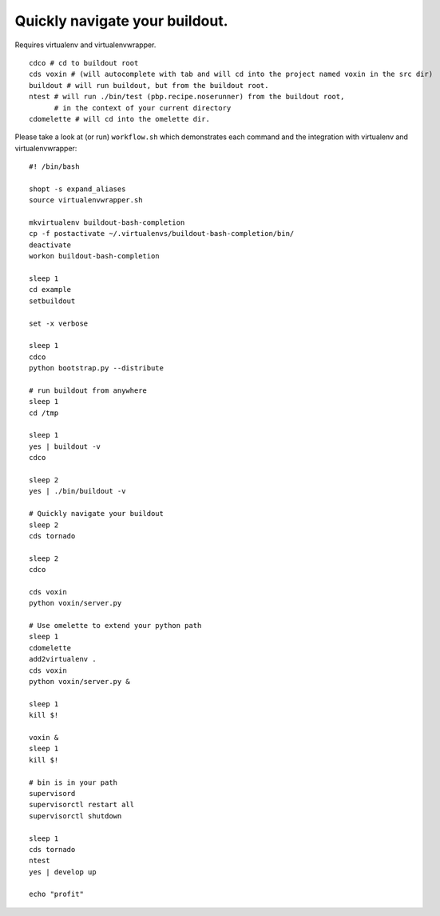 Quickly navigate your buildout.
===============================

Requires virtualenv and virtualenvwrapper.

::

    cdco # cd to buildout root
    cds voxin # (will autocomplete with tab and will cd into the project named voxin in the src dir)
    buildout # will run buildout, but from the buildout root.
    ntest # will run ./bin/test (pbp.recipe.noserunner) from the buildout root,
          # in the context of your current directory
    cdomelette # will cd into the omelette dir.

Please take a look at (or run) ``workflow.sh`` which demonstrates each command and
the integration with virtualenv and virtualenvwrapper::

    #! /bin/bash

    shopt -s expand_aliases
    source virtualenvwrapper.sh

    mkvirtualenv buildout-bash-completion
    cp -f postactivate ~/.virtualenvs/buildout-bash-completion/bin/
    deactivate
    workon buildout-bash-completion

    sleep 1
    cd example
    setbuildout

    set -x verbose

    sleep 1
    cdco
    python bootstrap.py --distribute

    # run buildout from anywhere
    sleep 1
    cd /tmp

    sleep 1
    yes | buildout -v
    cdco

    sleep 2
    yes | ./bin/buildout -v

    # Quickly navigate your buildout
    sleep 2
    cds tornado

    sleep 2
    cdco

    cds voxin
    python voxin/server.py

    # Use omelette to extend your python path
    sleep 1
    cdomelette
    add2virtualenv .
    cds voxin
    python voxin/server.py &

    sleep 1
    kill $!

    voxin &
    sleep 1
    kill $!

    # bin is in your path
    supervisord
    supervisorctl restart all
    supervisorctl shutdown

    sleep 1
    cds tornado
    ntest
    yes | develop up

    echo "profit"

